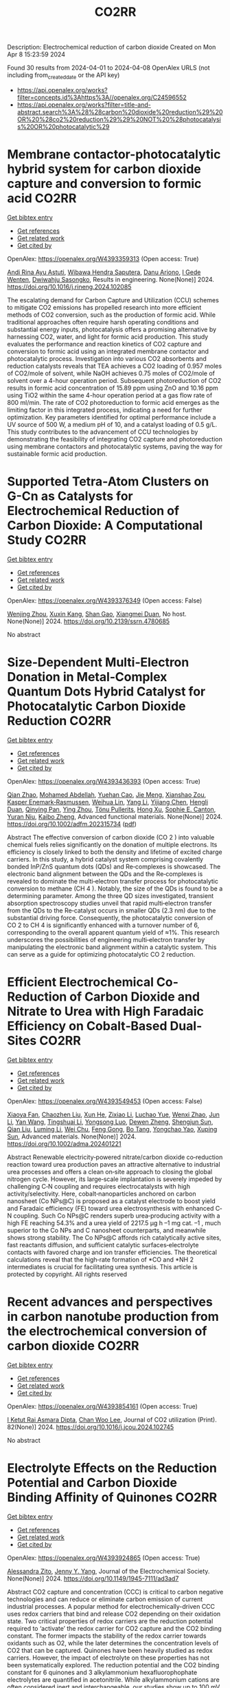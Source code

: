 #+TITLE: CO2RR
Description: Electrochemical reduction of carbon dioxide
Created on Mon Apr  8 15:23:59 2024

Found 30 results from 2024-04-01 to 2024-04-08
OpenAlex URLS (not including from_created_date or the API key)
- [[https://api.openalex.org/works?filter=concepts.id%3Ahttps%3A//openalex.org/C24596552]]
- [[https://api.openalex.org/works?filter=title-and-abstract.search%3A%28%28carbon%20dioxide%20reduction%29%20OR%20%28co2%20reduction%29%29%20NOT%20%28photocatalysis%20OR%20photocatalytic%29]]

* Membrane contactor-photocatalytic hybrid system for carbon dioxide capture and conversion to formic acid  :CO2RR:
:PROPERTIES:
:UUID: https://openalex.org/W4393359313
:TOPICS: Carbon Dioxide Capture and Storage Technologies, Electrochemical Reduction of CO2 to Fuels, Carbon Dioxide Utilization for Chemical Synthesis
:PUBLICATION_DATE: 2024-03-01
:END:    
    
[[elisp:(doi-add-bibtex-entry "https://doi.org/10.1016/j.rineng.2024.102085")][Get bibtex entry]] 

- [[elisp:(progn (xref--push-markers (current-buffer) (point)) (oa--referenced-works "https://openalex.org/W4393359313"))][Get references]]
- [[elisp:(progn (xref--push-markers (current-buffer) (point)) (oa--related-works "https://openalex.org/W4393359313"))][Get related work]]
- [[elisp:(progn (xref--push-markers (current-buffer) (point)) (oa--cited-by-works "https://openalex.org/W4393359313"))][Get cited by]]

OpenAlex: https://openalex.org/W4393359313 (Open access: True)
    
[[https://openalex.org/A5011994599][Andi Rina Ayu Astuti]], [[https://openalex.org/A5036754998][Wibawa Hendra Saputera]], [[https://openalex.org/A5085718408][Danu Ariono]], [[https://openalex.org/A5057233335][I Gede Wenten]], [[https://openalex.org/A5015596389][Dwiwahju Sasongko]], Results in engineering. None(None)] 2024. https://doi.org/10.1016/j.rineng.2024.102085 
     
The escalating demand for Carbon Capture and Utilization (CCU) schemes to mitigate CO2 emissions has propelled research into more efficient methods of CO2 conversion, such as the production of formic acid. While traditional approaches often require harsh operating conditions and substantial energy inputs, photocatalysis offers a promising alternative by harnessing CO2, water, and light for formic acid production. This study evaluates the performance and reaction kinetics of CO2 capture and conversion to formic acid using an integrated membrane contactor and photocatalytic process. Investigation into various CO2 absorbents and reduction catalysts reveals that TEA achieves a CO2 loading of 0.957 moles of CO2/mole of solvent, while NaOH achieves 0.75 moles of CO2/mole of solvent over a 4-hour operation period. Subsequent photoreduction of CO2 results in formic acid concentration of 15.89 ppm using ZnO and 10.16 ppm using TiO2 within the same 4-hour operation period at a gas flow rate of 800 ml/min. The rate of CO2 photoreduction to formic acid emerges as the limiting factor in this integrated process, indicating a need for further optimization. Key parameters identified for optimal performance include a UV source of 500 W, a medium pH of 10, and a catalyst loading of 0.5 g/L. This study contributes to the advancement of CCU technologies by demonstrating the feasibility of integrating CO2 capture and photoreduction using membrane contactors and photocatalytic systems, paving the way for sustainable formic acid production.    

    

* Supported Tetra-Atom Clusters on G-Cn as Catalysts for Electrochemical Reduction of Carbon Dioxide: A Computational Study  :CO2RR:
:PROPERTIES:
:UUID: https://openalex.org/W4393376349
:TOPICS: Electrochemical Reduction of CO2 to Fuels, Catalytic Nanomaterials, Chemistry and Applications of Metal-Organic Frameworks
:PUBLICATION_DATE: 2024-01-01
:END:    
    
[[elisp:(doi-add-bibtex-entry "https://doi.org/10.2139/ssrn.4780685")][Get bibtex entry]] 

- [[elisp:(progn (xref--push-markers (current-buffer) (point)) (oa--referenced-works "https://openalex.org/W4393376349"))][Get references]]
- [[elisp:(progn (xref--push-markers (current-buffer) (point)) (oa--related-works "https://openalex.org/W4393376349"))][Get related work]]
- [[elisp:(progn (xref--push-markers (current-buffer) (point)) (oa--cited-by-works "https://openalex.org/W4393376349"))][Get cited by]]

OpenAlex: https://openalex.org/W4393376349 (Open access: False)
    
[[https://openalex.org/A5090183816][Wenjing Zhou]], [[https://openalex.org/A5054752343][Xuxin Kang]], [[https://openalex.org/A5039404041][Shan Gao]], [[https://openalex.org/A5000121893][Xiangmei Duan]], No host. None(None)] 2024. https://doi.org/10.2139/ssrn.4780685 
     
No abstract    

    

* Size‐Dependent Multi‐Electron Donation in Metal‐Complex Quantum Dots Hybrid Catalyst for Photocatalytic Carbon Dioxide Reduction  :CO2RR:
:PROPERTIES:
:UUID: https://openalex.org/W4393436393
:TOPICS: Photocatalytic Materials for Solar Energy Conversion, Electrochemical Reduction of CO2 to Fuels, Applications of Quantum Dots in Nanotechnology
:PUBLICATION_DATE: 2024-04-02
:END:    
    
[[elisp:(doi-add-bibtex-entry "https://doi.org/10.1002/adfm.202315734")][Get bibtex entry]] 

- [[elisp:(progn (xref--push-markers (current-buffer) (point)) (oa--referenced-works "https://openalex.org/W4393436393"))][Get references]]
- [[elisp:(progn (xref--push-markers (current-buffer) (point)) (oa--related-works "https://openalex.org/W4393436393"))][Get related work]]
- [[elisp:(progn (xref--push-markers (current-buffer) (point)) (oa--cited-by-works "https://openalex.org/W4393436393"))][Get cited by]]

OpenAlex: https://openalex.org/W4393436393 (Open access: True)
    
[[https://openalex.org/A5086692009][Qian Zhao]], [[https://openalex.org/A5051698444][Mohamed Abdellah]], [[https://openalex.org/A5028237878][Yuehan Cao]], [[https://openalex.org/A5085838387][Jie Meng]], [[https://openalex.org/A5071070148][Xianshao Zou]], [[https://openalex.org/A5043034054][Kasper Enemark‐Rasmussen]], [[https://openalex.org/A5077056504][Weihua Lin]], [[https://openalex.org/A5064842058][Yang Li]], [[https://openalex.org/A5005806536][Yijiang Chen]], [[https://openalex.org/A5024334337][Hengli Duan]], [[https://openalex.org/A5071062593][Qinying Pan]], [[https://openalex.org/A5071872950][Ying Zhou]], [[https://openalex.org/A5026895728][Tönu Pullerits]], [[https://openalex.org/A5065493202][Hong Xu]], [[https://openalex.org/A5058674838][Sophie E. Canton]], [[https://openalex.org/A5022908218][Yuran Niu]], [[https://openalex.org/A5045655676][Kaibo Zheng]], Advanced functional materials. None(None)] 2024. https://doi.org/10.1002/adfm.202315734  ([[https://onlinelibrary.wiley.com/doi/pdfdirect/10.1002/adfm.202315734][pdf]])
     
Abstract The effective conversion of carbon dioxide (CO 2 ) into valuable chemical fuels relies significantly on the donation of multiple electrons. Its efficiency is closely linked to both the density and lifetime of excited charge carriers. In this study, a hybrid catalyst system comprising covalently bonded InP/ZnS quantum dots (QDs) and Re‐complexes is showcased. The electronic band alignment between the QDs and the Re‐complexes is revealed to dominate the multi‐electron transfer process for photocatalytic conversion to methane (CH 4 ). Notably, the size of the QDs is found to be a determining parameter. Among the three QD sizes investigated, transient absorption spectroscopy studies unveil that rapid multi‐electron transfer from the QDs to the Re‐catalyst occurs in smaller QDs (2.3 nm) due to the substantial driving force. Consequently, the photocatalytic conversion of CO 2 to CH 4 is significantly enhanced with a turnover number of 6, corresponding to the overall apparent quantum yield of ≈1%. This research underscores the possibilities of engineering multi‐electron transfer by manipulating the electronic band alignment within a catalytic system. This can serve as a guide for optimizing photocatalytic CO 2 reduction.    

    

* Efficient Electrochemical Co‐Reduction of Carbon Dioxide and Nitrate to Urea with High Faradaic Efficiency on Cobalt‐Based Dual‐Sites  :CO2RR:
:PROPERTIES:
:UUID: https://openalex.org/W4393549453
:TOPICS: Ammonia Synthesis and Electrocatalysis, Electrochemical Reduction of CO2 to Fuels, Electrocatalysis for Energy Conversion
:PUBLICATION_DATE: 2024-04-02
:END:    
    
[[elisp:(doi-add-bibtex-entry "https://doi.org/10.1002/adma.202401221")][Get bibtex entry]] 

- [[elisp:(progn (xref--push-markers (current-buffer) (point)) (oa--referenced-works "https://openalex.org/W4393549453"))][Get references]]
- [[elisp:(progn (xref--push-markers (current-buffer) (point)) (oa--related-works "https://openalex.org/W4393549453"))][Get related work]]
- [[elisp:(progn (xref--push-markers (current-buffer) (point)) (oa--cited-by-works "https://openalex.org/W4393549453"))][Get cited by]]

OpenAlex: https://openalex.org/W4393549453 (Open access: False)
    
[[https://openalex.org/A5003667516][Xiaoya Fan]], [[https://openalex.org/A5043749799][Chaozhen Liu]], [[https://openalex.org/A5027180761][Xun He]], [[https://openalex.org/A5084960189][Zixiao Li]], [[https://openalex.org/A5085471409][Luchao Yue]], [[https://openalex.org/A5055127644][Wenxi Zhao]], [[https://openalex.org/A5027835055][Jun Li]], [[https://openalex.org/A5003642180][Yan Wang]], [[https://openalex.org/A5049557574][Tingshuai Li]], [[https://openalex.org/A5087989980][Yongsong Luo]], [[https://openalex.org/A5035861129][Dewen Zheng]], [[https://openalex.org/A5086150710][Shengjun Sun]], [[https://openalex.org/A5000510528][Qian Liu]], [[https://openalex.org/A5072563150][Luming Li]], [[https://openalex.org/A5056008057][Wei Chu]], [[https://openalex.org/A5077262940][Feng Gong]], [[https://openalex.org/A5039028486][Bo Tang]], [[https://openalex.org/A5084708809][Yongchao Yao]], [[https://openalex.org/A5073001285][Xuping Sun]], Advanced materials. None(None)] 2024. https://doi.org/10.1002/adma.202401221 
     
Abstract Renewable electricity‐powered nitrate/carbon dioxide co‐reduction reaction toward urea production paves an attractive alternative to industrial urea processes and offers a clean on‐site approach to closing the global nitrogen cycle. However, its large‐scale implantation is severely impeded by challenging C‐N coupling and requires electrocatalysts with high activity/selectivity. Here, cobalt‐nanoparticles anchored on carbon nanosheet (Co NPs@C) is proposed as a catalyst electrode to boost yield and Faradaic efficiency (FE) toward urea electrosynthesis with enhanced C‐N coupling. Such Co NPs@C renders superb urea‐producing activity with a high FE reaching 54.3% and a urea yield of 2217.5 μg h –1 mg cat. –1 , much superior to the Co NPs and C nanosheet counterparts, and meanwhile shows strong stability. The Co NPs@C affords rich catalytically active sites, fast reactants diffusion, and sufficient catalytic surfaces‐electrolyte contacts with favored charge and ion transfer efficiencies. The theoretical calculations reveal that the high‐rate formation of *CO and *NH 2 intermediates is crucial for facilitating urea synthesis. This article is protected by copyright. All rights reserved    

    

* Recent advances and perspectives in carbon nanotube production from the electrochemical conversion of carbon dioxide  :CO2RR:
:PROPERTIES:
:UUID: https://openalex.org/W4393854161
:TOPICS: Electrochemical Reduction in Molten Salts, Electrochemical Reduction of CO2 to Fuels, Lithium-ion Battery Technology
:PUBLICATION_DATE: 2024-04-01
:END:    
    
[[elisp:(doi-add-bibtex-entry "https://doi.org/10.1016/j.jcou.2024.102745")][Get bibtex entry]] 

- [[elisp:(progn (xref--push-markers (current-buffer) (point)) (oa--referenced-works "https://openalex.org/W4393854161"))][Get references]]
- [[elisp:(progn (xref--push-markers (current-buffer) (point)) (oa--related-works "https://openalex.org/W4393854161"))][Get related work]]
- [[elisp:(progn (xref--push-markers (current-buffer) (point)) (oa--cited-by-works "https://openalex.org/W4393854161"))][Get cited by]]

OpenAlex: https://openalex.org/W4393854161 (Open access: True)
    
[[https://openalex.org/A5094354270][I Ketut Rai Asmara Dipta]], [[https://openalex.org/A5004886231][Chan Woo Lee]], Journal of CO2 utilization (Print). 82(None)] 2024. https://doi.org/10.1016/j.jcou.2024.102745 
     
No abstract    

    

* Electrolyte Effects on the Reduction Potential and Carbon Dioxide Binding Affinity of Quinones  :CO2RR:
:PROPERTIES:
:UUID: https://openalex.org/W4393924865
:TOPICS: Predicting Antioxidant Activity of Phenolic Compounds, Innovations in Chemistry Education and Laboratory Techniques, Metabolism and Functions of Coenzyme Q
:PUBLICATION_DATE: 2024-04-04
:END:    
    
[[elisp:(doi-add-bibtex-entry "https://doi.org/10.1149/1945-7111/ad3ad7")][Get bibtex entry]] 

- [[elisp:(progn (xref--push-markers (current-buffer) (point)) (oa--referenced-works "https://openalex.org/W4393924865"))][Get references]]
- [[elisp:(progn (xref--push-markers (current-buffer) (point)) (oa--related-works "https://openalex.org/W4393924865"))][Get related work]]
- [[elisp:(progn (xref--push-markers (current-buffer) (point)) (oa--cited-by-works "https://openalex.org/W4393924865"))][Get cited by]]

OpenAlex: https://openalex.org/W4393924865 (Open access: True)
    
[[https://openalex.org/A5007909679][Alessandra Zito]], [[https://openalex.org/A5082068997][Jenny Y. Yang]], Journal of the Electrochemical Society. None(None)] 2024. https://doi.org/10.1149/1945-7111/ad3ad7 
     
Abstract CO2 capture and concentration (CCC) is critical to carbon negative technologies and can reduce or eliminate carbon emission of current industrial processes. A popular method for electrochemically-driven CCC uses redox carriers that bind and release CO2 depending on their oxidation state. Two critical properties of redox carriers are the reduction potential required to ‘activate’ the redox carrier for CO2 capture and the CO2 binding constant. The former impacts the stability of the redox carrier towards oxidants such as O2, while the later determines the concentration levels of CO2 that can be captured. Quinones have been heavily studied as redox carriers. However, the impact of electrolyte on these properties has not been systematically explored. The reduction potential and the CO2 binding constant for 6 quinones and 3 alkylammonium hexafluorophophate electrolytes are quantified in acetonitrile. While alkylammonium cations are often considered inert and interchangeable, our studies show up to 100 mV changes in reduction potential with minimal changes to the CO2 binding constant.    

    

* Weak Bimetal Coupling-Assisted MN4 Catalyst for Enhanced Carbon Dioxide Reduction Reaction  :CO2RR:
:PROPERTIES:
:UUID: https://openalex.org/W4393942817
:TOPICS: Electrochemical Reduction of CO2 to Fuels, Carbon Dioxide Utilization for Chemical Synthesis, Catalytic Nanomaterials
:PUBLICATION_DATE: 2024-04-03
:END:    
    
[[elisp:(doi-add-bibtex-entry "https://doi.org/10.1021/acs.inorgchem.4c00058")][Get bibtex entry]] 

- [[elisp:(progn (xref--push-markers (current-buffer) (point)) (oa--referenced-works "https://openalex.org/W4393942817"))][Get references]]
- [[elisp:(progn (xref--push-markers (current-buffer) (point)) (oa--related-works "https://openalex.org/W4393942817"))][Get related work]]
- [[elisp:(progn (xref--push-markers (current-buffer) (point)) (oa--cited-by-works "https://openalex.org/W4393942817"))][Get cited by]]

OpenAlex: https://openalex.org/W4393942817 (Open access: False)
    
[[https://openalex.org/A5023760032][Hong-Xue Cai]], [[https://openalex.org/A5004406043][J.B. Wang]], [[https://openalex.org/A5055593415][Yuan‐Ru Guo]], [[https://openalex.org/A5072831412][Qing‐Jiang Pan]], Inorganic chemistry. None(None)] 2024. https://doi.org/10.1021/acs.inorgchem.4c00058 
     
The design of multimetal catalysts holds immense significance for efficient CO2 capture and its conversion into economically valuable chemicals. Herein, heterobimetallic catalysts (MiMo)L were exploited for the CO2 reduction reactions (CO2RR) using relativistic density functional theory (DFT). The octadentate Pacman-like polypyrrolic ligand (H4L) accommodates two metal ions (Mo, W, Nd, and U) inside (Mi) and outside (Mo) its month, rendering a weak bimetal coupling-assisted MN4 catalytically active site. Adsorption reactions have access to energetically stable coordination modes of –OCO, –OOC, and –(OCO)2, where the donor atom(s) are marked in bold. Among all of the species, (UiMoo)L releases the most energy. Along CO2RR, it favors to produce CO. The high-efficiency CO2 reduction is attributed to the size matching of U with the ligand mouth and the effective manipulation of the electron density of both ligand and bimetals. The mechanism in which heterobimetals synergetically capture and reduce CO2 has been postulated. This establishes a reference in elaborating on the complicated heterogeneous catalysis.    

    

* Data from: Role of mass transport in electrochemical carbon dioxide reduction to methanol using immobilized cobalt phthalocyanine  :CO2RR:
:PROPERTIES:
:UUID: https://openalex.org/W4393669259
:TOPICS: Electrochemical Reduction of CO2 to Fuels, Electrocatalysis for Energy Conversion, Molecular Electronic Devices and Systems
:PUBLICATION_DATE: 2023-12-02
:END:    
    
[[elisp:(doi-add-bibtex-entry "https://doi.org/10.5281/zenodo.10251835")][Get bibtex entry]] 

- [[elisp:(progn (xref--push-markers (current-buffer) (point)) (oa--referenced-works "https://openalex.org/W4393669259"))][Get references]]
- [[elisp:(progn (xref--push-markers (current-buffer) (point)) (oa--related-works "https://openalex.org/W4393669259"))][Get related work]]
- [[elisp:(progn (xref--push-markers (current-buffer) (point)) (oa--cited-by-works "https://openalex.org/W4393669259"))][Get cited by]]

OpenAlex: https://openalex.org/W4393669259 (Open access: False)
    
[[https://openalex.org/A5057399487][Thomas Chan]], [[https://openalex.org/A5091102586][Calton Kong]], [[https://openalex.org/A5083305786][Alex J. King]], [[https://openalex.org/A5000440178][Rajiv Prabhakar]], [[https://openalex.org/A5037047569][Finn Babbe]], [[https://openalex.org/A5000007576][Clifford P. Kubiak]], [[https://openalex.org/A5070081966][Joel W. Ager]], Zenodo (CERN European Organization for Nuclear Research). None(None)] 2023. https://doi.org/10.5281/zenodo.10251835 
     
Cell files.zip .dwg files of the pocket for the cathode and anode chamber. .dwg files of the gasket design Experimental data.zip (>60 experiments) Chronoamperometry data Each experiment has a mpr and txt file. The .mpr file can be read by EC-lab software, while the txt file has the raw data. H-NMR data Each experiment has its own folder, then another folder with the experiment number. Within that experiment number folder is .fid file needed to view the H-NMR data. Gas Chromatography data Each experiment has its own folder. the files can be opened using SRI proprietary software. There are also .log files which contain the results of each experiment as the raw data.    

    

* Data from: Role of mass transport in electrochemical carbon dioxide reduction to methanol using immobilized cobalt phthalocyanine  :CO2RR:
:PROPERTIES:
:UUID: https://openalex.org/W4393724552
:TOPICS: Electrochemical Reduction of CO2 to Fuels, Electrocatalysis for Energy Conversion, Molecular Electronic Devices and Systems
:PUBLICATION_DATE: 2023-12-02
:END:    
    
[[elisp:(doi-add-bibtex-entry "https://doi.org/10.5281/zenodo.10251836")][Get bibtex entry]] 

- [[elisp:(progn (xref--push-markers (current-buffer) (point)) (oa--referenced-works "https://openalex.org/W4393724552"))][Get references]]
- [[elisp:(progn (xref--push-markers (current-buffer) (point)) (oa--related-works "https://openalex.org/W4393724552"))][Get related work]]
- [[elisp:(progn (xref--push-markers (current-buffer) (point)) (oa--cited-by-works "https://openalex.org/W4393724552"))][Get cited by]]

OpenAlex: https://openalex.org/W4393724552 (Open access: False)
    
[[https://openalex.org/A5057399487][Thomas Chan]], [[https://openalex.org/A5091102586][Calton Kong]], [[https://openalex.org/A5083305786][Alex J. King]], [[https://openalex.org/A5000440178][Rajiv Prabhakar]], [[https://openalex.org/A5037047569][Finn Babbe]], [[https://openalex.org/A5000007576][Clifford P. Kubiak]], [[https://openalex.org/A5070081966][Joel W. Ager]], Zenodo (CERN European Organization for Nuclear Research). None(None)] 2023. https://doi.org/10.5281/zenodo.10251836 
     
Cell files.zip .dwg files of the pocket for the cathode and anode chamber. .dwg files of the gasket design Experimental data.zip (>60 experiments) Chronoamperometry data Each experiment has a mpr and txt file. The .mpr file can be read by EC-lab software, while the txt file has the raw data. H-NMR data Each experiment has its own folder, then another folder with the experiment number. Within that experiment number folder is .fid file needed to view the H-NMR data. Gas Chromatography data Each experiment has its own folder. the files can be opened using SRI proprietary software. There are also .log files which contain the results of each experiment as the raw data.    

    

* Photo-electrochemical reduction of Water and Carbon Dioxide enhanced by molecular catalysis  :CO2RR:
:PROPERTIES:
:UUID: https://openalex.org/W4393407690
:TOPICS: Electrochemical Reduction of CO2 to Fuels, Photocatalytic Materials for Solar Energy Conversion, Microbial Fuel Cells and Electrogenic Bacteria Technology
:PUBLICATION_DATE: 2016-09-28
:END:    
    
[[elisp:(doi-add-bibtex-entry "None")][Get bibtex entry]] 

- [[elisp:(progn (xref--push-markers (current-buffer) (point)) (oa--referenced-works "https://openalex.org/W4393407690"))][Get references]]
- [[elisp:(progn (xref--push-markers (current-buffer) (point)) (oa--related-works "https://openalex.org/W4393407690"))][Get related work]]
- [[elisp:(progn (xref--push-markers (current-buffer) (point)) (oa--cited-by-works "https://openalex.org/W4393407690"))][Get cited by]]

OpenAlex: https://openalex.org/W4393407690 (Open access: False)
    
[[https://openalex.org/A5032211592][A. Villagra]], HAL (Le Centre pour la Communication Scientifique Directe). None(None)] 2016. None 
     
No abstract    

    

* Selective electrocatalytic reduction of carbon dioxide on gas diffusion electrodes  :CO2RR:
:PROPERTIES:
:UUID: https://openalex.org/W4393712356
:TOPICS: Electrochemical Reduction of CO2 to Fuels, Catalytic Dehydrogenation of Light Alkanes, Electrocatalysis for Energy Conversion
:PUBLICATION_DATE: 2014-10-21
:END:    
    
[[elisp:(doi-add-bibtex-entry "None")][Get bibtex entry]] 

- [[elisp:(progn (xref--push-markers (current-buffer) (point)) (oa--referenced-works "https://openalex.org/W4393712356"))][Get references]]
- [[elisp:(progn (xref--push-markers (current-buffer) (point)) (oa--related-works "https://openalex.org/W4393712356"))][Get related work]]
- [[elisp:(progn (xref--push-markers (current-buffer) (point)) (oa--cited-by-works "https://openalex.org/W4393712356"))][Get cited by]]

OpenAlex: https://openalex.org/W4393712356 (Open access: True)
    
[[https://openalex.org/A5035287118][Ziad Bitar]], No host. None(None)] 2014. None  ([[https://theses.hal.science/tel-01555683/document][pdf]])
     
No abstract    

    

* Synthesis, study and characterization of new molecular catalysts for reduction of carbon dioxide with a view to use it as a carbon source.  :CO2RR:
:PROPERTIES:
:UUID: https://openalex.org/W4393356945
:TOPICS: Carbon Dioxide Utilization for Chemical Synthesis, Catalytic Dehydrogenation of Light Alkanes, Catalytic Nanomaterials
:PUBLICATION_DATE: 2012-11-27
:END:    
    
[[elisp:(doi-add-bibtex-entry "None")][Get bibtex entry]] 

- [[elisp:(progn (xref--push-markers (current-buffer) (point)) (oa--referenced-works "https://openalex.org/W4393356945"))][Get references]]
- [[elisp:(progn (xref--push-markers (current-buffer) (point)) (oa--related-works "https://openalex.org/W4393356945"))][Get related work]]
- [[elisp:(progn (xref--push-markers (current-buffer) (point)) (oa--cited-by-works "https://openalex.org/W4393356945"))][Get cited by]]

OpenAlex: https://openalex.org/W4393356945 (Open access: True)
    
[[https://openalex.org/A5058725002][Marc Bourrez]], No host. None(None)] 2012. None  ([[https://theses.hal.science/tel-00841046/document][pdf]])
     
No abstract    

    

* Poly-Amide Modified Copper Foam Electrodes For Enhanced Electrochemical Reduction Of Carbon Dioxide  :CO2RR:
:PROPERTIES:
:UUID: https://openalex.org/W4393481976
:TOPICS: Electrochemical Reduction of CO2 to Fuels, Materials for Electrochemical Supercapacitors, Conducting Polymer Research
:PUBLICATION_DATE: 2018-03-05
:END:    
    
[[elisp:(doi-add-bibtex-entry "https://doi.org/10.5281/zenodo.1183430")][Get bibtex entry]] 

- [[elisp:(progn (xref--push-markers (current-buffer) (point)) (oa--referenced-works "https://openalex.org/W4393481976"))][Get references]]
- [[elisp:(progn (xref--push-markers (current-buffer) (point)) (oa--related-works "https://openalex.org/W4393481976"))][Get related work]]
- [[elisp:(progn (xref--push-markers (current-buffer) (point)) (oa--cited-by-works "https://openalex.org/W4393481976"))][Get cited by]]

OpenAlex: https://openalex.org/W4393481976 (Open access: True)
    
[[https://openalex.org/A5087770508][Sunyhik D. Ahn]], [[https://openalex.org/A5028614270][Konstantin Klyukin]], [[https://openalex.org/A5020312033][Russell J. Wakeham]], [[https://openalex.org/A5072254299][Jennifer A. Rudd]], [[https://openalex.org/A5005190526][Aled R. Lewis]], [[https://openalex.org/A5066970619][Shirin Alexander]], [[https://openalex.org/A5010329143][Francesco Carlà]], [[https://openalex.org/A5018264718][Vitaly Alexandrov]], [[https://openalex.org/A5007335678][Enrico Andreoli]], Zenodo (CERN European Organization for Nuclear Research). None(None)] 2018. https://doi.org/10.5281/zenodo.1183430 
     
Dataset for the paper "Poly-Amide Modified Copper Foam Electrodes for Enhanced Electrochemical Reduction of Carbon Dioxide". It includes data from: Electrochemistry, Gas Chromatography, Scanning Electron Microscopy/Energy-Dispersive X-ray Spectroscopy, X-Ray Photoelectron Spectroscopy, Nuclear Magnetic Resonance Spectroscopy, Ex-situ and In-situ Synchrotron X-Ray Diffraction, and DFT computations.    

    

* Poly-Amide Modified Copper Foam Electrodes For Enhanced Electrochemical Reduction Of Carbon Dioxide  :CO2RR:
:PROPERTIES:
:UUID: https://openalex.org/W4393503201
:TOPICS: Electrochemical Reduction of CO2 to Fuels, Materials for Electrochemical Supercapacitors, Conducting Polymer Research
:PUBLICATION_DATE: 2018-03-05
:END:    
    
[[elisp:(doi-add-bibtex-entry "https://doi.org/10.5281/zenodo.1183429")][Get bibtex entry]] 

- [[elisp:(progn (xref--push-markers (current-buffer) (point)) (oa--referenced-works "https://openalex.org/W4393503201"))][Get references]]
- [[elisp:(progn (xref--push-markers (current-buffer) (point)) (oa--related-works "https://openalex.org/W4393503201"))][Get related work]]
- [[elisp:(progn (xref--push-markers (current-buffer) (point)) (oa--cited-by-works "https://openalex.org/W4393503201"))][Get cited by]]

OpenAlex: https://openalex.org/W4393503201 (Open access: True)
    
[[https://openalex.org/A5087770508][Sunyhik D. Ahn]], [[https://openalex.org/A5028614270][Konstantin Klyukin]], [[https://openalex.org/A5020312033][Russell J. Wakeham]], [[https://openalex.org/A5072254299][Jennifer A. Rudd]], [[https://openalex.org/A5005190526][Aled R. Lewis]], [[https://openalex.org/A5066970619][Shirin Alexander]], [[https://openalex.org/A5010329143][Francesco Carlà]], [[https://openalex.org/A5018264718][Vitaly Alexandrov]], [[https://openalex.org/A5007335678][Enrico Andreoli]], Zenodo (CERN European Organization for Nuclear Research). None(None)] 2018. https://doi.org/10.5281/zenodo.1183429 
     
Dataset for the paper "Poly-Amide Modified Copper Foam Electrodes for Enhanced Electrochemical Reduction of Carbon Dioxide". It includes data from: Electrochemistry, Gas Chromatography, Scanning Electron Microscopy/Energy-Dispersive X-ray Spectroscopy, X-Ray Photoelectron Spectroscopy, Nuclear Magnetic Resonance Spectroscopy, Ex-situ and In-situ Synchrotron X-Ray Diffraction, and DFT computations.    

    

* Data from: Operando Proton Transfer Reaction-Time of Flight-Mass Spectrometry of Carbon Dioxide Reduction Electrocatalysis  :CO2RR:
:PROPERTIES:
:UUID: https://openalex.org/W4393616536
:TOPICS: Electrochemical Reduction of CO2 to Fuels, Accelerating Materials Innovation through Informatics, Catalytic Dehydrogenation of Light Alkanes
:PUBLICATION_DATE: 2022-08-29
:END:    
    
[[elisp:(doi-add-bibtex-entry "https://doi.org/10.5281/zenodo.7047052")][Get bibtex entry]] 

- [[elisp:(progn (xref--push-markers (current-buffer) (point)) (oa--referenced-works "https://openalex.org/W4393616536"))][Get references]]
- [[elisp:(progn (xref--push-markers (current-buffer) (point)) (oa--related-works "https://openalex.org/W4393616536"))][Get related work]]
- [[elisp:(progn (xref--push-markers (current-buffer) (point)) (oa--cited-by-works "https://openalex.org/W4393616536"))][Get cited by]]

OpenAlex: https://openalex.org/W4393616536 (Open access: False)
    
[[https://openalex.org/A5086912699][Hangjuan Ren]], [[https://openalex.org/A5081433980][Mikhail Kovalev]], [[https://openalex.org/A5070552556][Zhaoyue Weng]], [[https://openalex.org/A5048307849][Marsha Zakir Muhamad]], [[https://openalex.org/A5075705776][Yuan Sheng]], [[https://openalex.org/A5048054881][Libo Sun]], [[https://openalex.org/A5055050649][J. Wang]], [[https://openalex.org/A5068425730][Simon Rihm]], [[https://openalex.org/A5048688434][Hongyang Ma]], [[https://openalex.org/A5017507847][Wanfeng Yang]], [[https://openalex.org/A5046757416][Alexei A. Lapkin]], [[https://openalex.org/A5070081966][Joel W. Ager]], Zenodo (CERN European Organization for Nuclear Research). None(None)] 2022. https://doi.org/10.5281/zenodo.7047052 
     
Seven top-level folders GC-PTR-TOF-MS - Raw data and Jupyter Notebook used for analysis of GC-PTR-TOF-MS data LSV-PTR-TOF-MS - Raw data and Jupyter Notebook used for analysis of PTR-TOF-MS data under linear sweep voltammetry MSCP-PTR-TOF-MS - Raw data and Jupyter Notebook used for analysis of PTR-TOF-MS data under multi-step chronopotentiometry PTR-TOF-MS-Calibration - Raw data and Jupyter Notebook used for analysis of PTR-TOF-MS calibration data SEM - Raw images from scanning electron microscope Stability - Raw data of electrochemical stability TEM - Raw images from transmission electron microscopy    

    

* Data from: Operando Proton Transfer Reaction-Time of Flight-Mass Spectrometry of Carbon Dioxide Reduction Electrocatalysis  :CO2RR:
:PROPERTIES:
:UUID: https://openalex.org/W4393769430
:TOPICS: Electrochemical Reduction of CO2 to Fuels, Accelerating Materials Innovation through Informatics, Catalytic Dehydrogenation of Light Alkanes
:PUBLICATION_DATE: 2022-04-07
:END:    
    
[[elisp:(doi-add-bibtex-entry "https://doi.org/10.5281/zenodo.6419994")][Get bibtex entry]] 

- [[elisp:(progn (xref--push-markers (current-buffer) (point)) (oa--referenced-works "https://openalex.org/W4393769430"))][Get references]]
- [[elisp:(progn (xref--push-markers (current-buffer) (point)) (oa--related-works "https://openalex.org/W4393769430"))][Get related work]]
- [[elisp:(progn (xref--push-markers (current-buffer) (point)) (oa--cited-by-works "https://openalex.org/W4393769430"))][Get cited by]]

OpenAlex: https://openalex.org/W4393769430 (Open access: True)
    
[[https://openalex.org/A5086912699][Hangjuan Ren]], [[https://openalex.org/A5081433980][Mikhail Kovalev]], [[https://openalex.org/A5070552556][Zhaoyue Weng]], [[https://openalex.org/A5048307849][Marsha Zakir Muhamad]], [[https://openalex.org/A5075705776][Yuan Sheng]], [[https://openalex.org/A5048054881][Libo Sun]], [[https://openalex.org/A5055050649][J. Wang]], [[https://openalex.org/A5068425730][Simon Rihm]], [[https://openalex.org/A5048688434][Hongyang Ma]], [[https://openalex.org/A5017507847][Wanfeng Yang]], [[https://openalex.org/A5046757416][Alexei A. Lapkin]], [[https://openalex.org/A5070081966][Joel W. Ager]], Zenodo (CERN European Organization for Nuclear Research). None(None)] 2022. https://doi.org/10.5281/zenodo.6419994 
     
GC-PTR-TOF-MS - Raw data and Jupyter Notebook used for analysis of Cu-1 at 0.8 and 1.0 ampere per square centimeter LSV-PTR-TOF-MS - Raw data and Jupyter Notebook used for analysis of Cu-1 and Cu-2 under linear sweep voltammetry MSCP-PTR-TOF-MS - Raw data and Jupyter Notebook used for analysis of Cu-1 and Ni-doped Cu-1 under multi-step chronopotentiometry SEM - Raw images from scanning electron microscope Stability - Electrochemical stability TEM - Raw images from transmission electron microscopy    

    

* Solvation Procedures Assessment of Borohydride Reduction of Carbon Dioxide  :CO2RR:
:PROPERTIES:
:UUID: https://openalex.org/W4393887620
:TOPICS: Materials and Methods for Hydrogen Storage, Catalytic Carbon Dioxide Hydrogenation, Accelerating Materials Innovation through Informatics
:PUBLICATION_DATE: 2020-12-15
:END:    
    
[[elisp:(doi-add-bibtex-entry "https://doi.org/10.5281/zenodo.4323457")][Get bibtex entry]] 

- [[elisp:(progn (xref--push-markers (current-buffer) (point)) (oa--referenced-works "https://openalex.org/W4393887620"))][Get references]]
- [[elisp:(progn (xref--push-markers (current-buffer) (point)) (oa--related-works "https://openalex.org/W4393887620"))][Get related work]]
- [[elisp:(progn (xref--push-markers (current-buffer) (point)) (oa--cited-by-works "https://openalex.org/W4393887620"))][Get cited by]]

OpenAlex: https://openalex.org/W4393887620 (Open access: True)
    
[[https://openalex.org/A5010763163][Alex M. Maldonado]], [[https://openalex.org/A5005524440][Satoshi Hagiwara]], [[https://openalex.org/A5053938289][Tae Hoon Choi]], [[https://openalex.org/A5002298087][Frank Eckert]], [[https://openalex.org/A5072085044][Kathleen Schwarz]], [[https://openalex.org/A5049722503][Ravishankar Sundararaman]], [[https://openalex.org/A5035293042][Minoru Otani]], [[https://openalex.org/A5007577939][John A. Keith]], Zenodo (CERN European Organization for Nuclear Research). None(None)] 2020. https://doi.org/10.5281/zenodo.4323457 
     
Pathways, structures, gas-phase and solvation energies of aqueous borohydride reduction of carbon dioxide. Contents data Computational chemistry output files for gas-phase electronic energies, solvation energies, and QM/MM MD simulations are provided. They are organized by the method used to seek the reaction pathway. neb: contains computations involved with the g-SSNEB pathway from Groenenboom and Keith. gsm: contains computations either in preparation or execution of growing string method (GSM) calculations. The lego module of ABCluster was used to generate candidate starting structures. other: contains miscellaneous computations for additional analyses. scripts: contains all Python code used to generate Chemical JSON and CSV files. qmmm: contains GAMESS QM/MM MD trajectories and WHAM analyses. figures Contains Python scripts and figures made with matplotlib. Python files are named according to the data they use; for example, figure-neb.py is the code for figures that plot the various g-SSNEB pathways. Figures are organized according to where they appear: directly in the article (article/) or as supplemental information (si/). structures XYZ files relevant to this study organized by the chain-of-states method.    

    

* Solvation Procedures Assessment of Borohydride Reduction of Carbon Dioxide  :CO2RR:
:PROPERTIES:
:UUID: https://openalex.org/W4393426326
:TOPICS: Materials and Methods for Hydrogen Storage, Catalytic Carbon Dioxide Hydrogenation, Accelerating Materials Innovation through Informatics
:PUBLICATION_DATE: 2020-12-17
:END:    
    
[[elisp:(doi-add-bibtex-entry "https://doi.org/10.5281/zenodo.4336730")][Get bibtex entry]] 

- [[elisp:(progn (xref--push-markers (current-buffer) (point)) (oa--referenced-works "https://openalex.org/W4393426326"))][Get references]]
- [[elisp:(progn (xref--push-markers (current-buffer) (point)) (oa--related-works "https://openalex.org/W4393426326"))][Get related work]]
- [[elisp:(progn (xref--push-markers (current-buffer) (point)) (oa--cited-by-works "https://openalex.org/W4393426326"))][Get cited by]]

OpenAlex: https://openalex.org/W4393426326 (Open access: True)
    
[[https://openalex.org/A5010763163][Alex M. Maldonado]], [[https://openalex.org/A5005524440][Satoshi Hagiwara]], [[https://openalex.org/A5053938289][Tae Hoon Choi]], [[https://openalex.org/A5002298087][Frank Eckert]], [[https://openalex.org/A5072085044][Kathleen Schwarz]], [[https://openalex.org/A5049722503][Ravishankar Sundararaman]], [[https://openalex.org/A5035293042][Minoru Otani]], [[https://openalex.org/A5007577939][John A. Keith]], Zenodo (CERN European Organization for Nuclear Research). None(None)] 2020. https://doi.org/10.5281/zenodo.4336730 
     
Pathways, structures, gas-phase and solvation energies of aqueous borohydride reduction of carbon dioxide. Contents data Computational chemistry output files for gas-phase electronic energies, solvation energies, and QM/MM MD simulations are provided. They are organized by the method used to seek the reaction pathway. neb: contains computations involved with the g-SSNEB pathway from Groenenboom and Keith. gsm: contains computations either in preparation or execution of growing string method (GSM) calculations. The lego module of ABCluster was used to generate candidate starting structures. other: contains miscellaneous computations for additional analyses. scripts: contains all Python code used to generate Chemical JSON and CSV files. qmmm: contains GAMESS QM/MM MD trajectories and WHAM analyses. Note: the QM/MM MD data is in the zip with the "qmmm" suffix. Everything else is in the other zip. figures Contains Python scripts and figures made with matplotlib. Python files are named according to the data they use; for example, figure-neb.py is the code for figures that plot the various g-SSNEB pathways. Figures are organized according to where they appear: directly in the article (article/) or as supplemental information (si/). structures XYZ files relevant to this study organized by the chain-of-states method.    

    

* Solvation Procedures Assessment of Borohydride Reduction of Carbon Dioxide  :CO2RR:
:PROPERTIES:
:UUID: https://openalex.org/W4393895013
:TOPICS: Materials and Methods for Hydrogen Storage, Catalytic Carbon Dioxide Hydrogenation, Accelerating Materials Innovation through Informatics
:PUBLICATION_DATE: 2020-12-17
:END:    
    
[[elisp:(doi-add-bibtex-entry "https://doi.org/10.5281/zenodo.4323456")][Get bibtex entry]] 

- [[elisp:(progn (xref--push-markers (current-buffer) (point)) (oa--referenced-works "https://openalex.org/W4393895013"))][Get references]]
- [[elisp:(progn (xref--push-markers (current-buffer) (point)) (oa--related-works "https://openalex.org/W4393895013"))][Get related work]]
- [[elisp:(progn (xref--push-markers (current-buffer) (point)) (oa--cited-by-works "https://openalex.org/W4393895013"))][Get cited by]]

OpenAlex: https://openalex.org/W4393895013 (Open access: True)
    
[[https://openalex.org/A5010763163][Alex M. Maldonado]], [[https://openalex.org/A5005524440][Satoshi Hagiwara]], [[https://openalex.org/A5053938289][Tae Hoon Choi]], [[https://openalex.org/A5002298087][Frank Eckert]], [[https://openalex.org/A5072085044][Kathleen Schwarz]], [[https://openalex.org/A5049722503][Ravishankar Sundararaman]], [[https://openalex.org/A5035293042][Minoru Otani]], [[https://openalex.org/A5007577939][John A. Keith]], Zenodo (CERN European Organization for Nuclear Research). None(None)] 2020. https://doi.org/10.5281/zenodo.4323456 
     
Pathways, structures, gas-phase and solvation energies of aqueous borohydride reduction of carbon dioxide. Contents data Computational chemistry output files for gas-phase electronic energies, solvation energies, and QM/MM MD simulations are provided. They are organized by the method used to seek the reaction pathway. neb: contains computations involved with the g-SSNEB pathway from Groenenboom and Keith. gsm: contains computations either in preparation or execution of growing string method (GSM) calculations. The lego module of ABCluster was used to generate candidate starting structures. other: contains miscellaneous computations for additional analyses. scripts: contains all Python code used to generate Chemical JSON and CSV files. qmmm: contains GAMESS QM/MM MD trajectories and WHAM analyses. Note: the QM/MM MD data is in the zip with the "qmmm" suffix. Everything else is in the other zip. figures Contains Python scripts and figures made with matplotlib. Python files are named according to the data they use; for example, figure-neb.py is the code for figures that plot the various g-SSNEB pathways. Figures are organized according to where they appear: directly in the article (article/) or as supplemental information (si/). structures XYZ files relevant to this study organized by the chain-of-states method.    

    

* Improved estimates of carbon dioxide emissions from drained peatlands support a reduction in emission factor  :CO2RR:
:PROPERTIES:
:UUID: https://openalex.org/W4393749257
:TOPICS: Carbon Dynamics in Peatland Ecosystems
:PUBLICATION_DATE: 2023-11-25
:END:    
    
[[elisp:(doi-add-bibtex-entry "https://doi.org/10.5281/zenodo.10069468")][Get bibtex entry]] 

- [[elisp:(progn (xref--push-markers (current-buffer) (point)) (oa--referenced-works "https://openalex.org/W4393749257"))][Get references]]
- [[elisp:(progn (xref--push-markers (current-buffer) (point)) (oa--related-works "https://openalex.org/W4393749257"))][Get related work]]
- [[elisp:(progn (xref--push-markers (current-buffer) (point)) (oa--cited-by-works "https://openalex.org/W4393749257"))][Get cited by]]

OpenAlex: https://openalex.org/W4393749257 (Open access: True)
    
[[https://openalex.org/A5042645271][Hongxing He]], Zenodo (CERN European Organization for Nuclear Research). None(None)] 2023. https://doi.org/10.5281/zenodo.10069468 
     
Summary of published carbon dioxide field emission data and their influence factors used for generating Tier 1 emission factor of peat extractions in IPCC 2013 Wetland Supplementary and extra data published after IPCC (2014). The dataset is supplementary to the published paper "Improved estimates of carbon dioxide emissions from drained peatlands support a reduction in emission factor" By Hongxing He and Nigel Roulet: He, H., Roulet, N.T. Improved estimates of carbon dioxide emissions from drained peatlands support a reduction in emission factor. Commun Earth Environ 4, 436 (2023). https://doi.org/10.1038/s43247-023-01091-y.    

    

* Improved estimates of carbon dioxide emissions from drained peatlands support a reduction in emission factor  :CO2RR:
:PROPERTIES:
:UUID: https://openalex.org/W4393709502
:TOPICS: Carbon Dynamics in Peatland Ecosystems
:PUBLICATION_DATE: 2023-11-25
:END:    
    
[[elisp:(doi-add-bibtex-entry "https://doi.org/10.5281/zenodo.10069469")][Get bibtex entry]] 

- [[elisp:(progn (xref--push-markers (current-buffer) (point)) (oa--referenced-works "https://openalex.org/W4393709502"))][Get references]]
- [[elisp:(progn (xref--push-markers (current-buffer) (point)) (oa--related-works "https://openalex.org/W4393709502"))][Get related work]]
- [[elisp:(progn (xref--push-markers (current-buffer) (point)) (oa--cited-by-works "https://openalex.org/W4393709502"))][Get cited by]]

OpenAlex: https://openalex.org/W4393709502 (Open access: True)
    
[[https://openalex.org/A5042645271][Hongxing He]], Zenodo (CERN European Organization for Nuclear Research). None(None)] 2023. https://doi.org/10.5281/zenodo.10069469 
     
Summary of published carbon dioxide field emission data and their influence factors used for generating Tier 1 emission factor of peat extractions in IPCC 2013 Wetland Supplementary and extra data published after IPCC (2014). The dataset is supplementary to the published paper "Improved estimates of carbon dioxide emissions from drained peatlands support a reduction in emission factor" By Hongxing He and Nigel Roulet: He, H., Roulet, N.T. Improved estimates of carbon dioxide emissions from drained peatlands support a reduction in emission factor. Commun Earth Environ 4, 436 (2023). https://doi.org/10.1038/s43247-023-01091-y.    

    

* Data for: "Carbon dioxide reduction by lanthanide(III) complexes supported by redox-active Schiff base ligands"  :CO2RR:
:PROPERTIES:
:UUID: https://openalex.org/W4393645692
:TOPICS: Electrochemical Reduction of CO2 to Fuels, Carbon Dioxide Utilization for Chemical Synthesis, Catalytic Dehydrogenation of Light Alkanes
:PUBLICATION_DATE: 2020-08-19
:END:    
    
[[elisp:(doi-add-bibtex-entry "https://doi.org/10.5281/zenodo.7295465")][Get bibtex entry]] 

- [[elisp:(progn (xref--push-markers (current-buffer) (point)) (oa--referenced-works "https://openalex.org/W4393645692"))][Get references]]
- [[elisp:(progn (xref--push-markers (current-buffer) (point)) (oa--related-works "https://openalex.org/W4393645692"))][Get related work]]
- [[elisp:(progn (xref--push-markers (current-buffer) (point)) (oa--cited-by-works "https://openalex.org/W4393645692"))][Get cited by]]

OpenAlex: https://openalex.org/W4393645692 (Open access: True)
    
[[https://openalex.org/A5077089637][Nadir Jori]], [[https://openalex.org/A5004880474][Davide Toniolo]], [[https://openalex.org/A5007919105][Bang C. Huynh]], [[https://openalex.org/A5033332794][Rosario Scopelliti]], [[https://openalex.org/A5051819146][Marinella Mazzanti]], Zenodo (CERN European Organization for Nuclear Research). None(None)] 2020. https://doi.org/10.5281/zenodo.7295465 
     
RAW DATA FOR ARTICLE DATE: NOVEMBER 2022 TITLE: Carbon dioxide reduction by lanthanide(III) complexes supported by redox-active Schiff base ligands AUTHORS: Nadir Jori, Davide Toniolo, Bang C. Huynh, Rosario Scopelliti, and Marinella Mazzanti* JOURNAL: Inorganic Chemistry Frontiers (RSC) 2020 DOI: 10.1039/D0QI00801J    

    

* Data for: "Carbon dioxide reduction by lanthanide(III) complexes supported by redox-active Schiff base ligands"  :CO2RR:
:PROPERTIES:
:UUID: https://openalex.org/W4393810733
:TOPICS: Electrochemical Reduction of CO2 to Fuels, Carbon Dioxide Utilization for Chemical Synthesis, Catalytic Dehydrogenation of Light Alkanes
:PUBLICATION_DATE: 2020-08-19
:END:    
    
[[elisp:(doi-add-bibtex-entry "https://doi.org/10.5281/zenodo.7295464")][Get bibtex entry]] 

- [[elisp:(progn (xref--push-markers (current-buffer) (point)) (oa--referenced-works "https://openalex.org/W4393810733"))][Get references]]
- [[elisp:(progn (xref--push-markers (current-buffer) (point)) (oa--related-works "https://openalex.org/W4393810733"))][Get related work]]
- [[elisp:(progn (xref--push-markers (current-buffer) (point)) (oa--cited-by-works "https://openalex.org/W4393810733"))][Get cited by]]

OpenAlex: https://openalex.org/W4393810733 (Open access: True)
    
[[https://openalex.org/A5077089637][Nadir Jori]], [[https://openalex.org/A5004880474][Davide Toniolo]], [[https://openalex.org/A5007919105][Bang C. Huynh]], [[https://openalex.org/A5033332794][Rosario Scopelliti]], [[https://openalex.org/A5051819146][Marinella Mazzanti]], Zenodo (CERN European Organization for Nuclear Research). None(None)] 2020. https://doi.org/10.5281/zenodo.7295464 
     
RAW DATA FOR ARTICLE DATE: NOVEMBER 2022 TITLE: Carbon dioxide reduction by lanthanide(III) complexes supported by redox-active Schiff base ligands AUTHORS: Nadir Jori, Davide Toniolo, Bang C. Huynh, Rosario Scopelliti, and Marinella Mazzanti* JOURNAL: Inorganic Chemistry Frontiers (RSC) 2020 DOI: 10.1039/D0QI00801J    

    

* Reduction of Iron Oxides for CO2 Capture Materials  :CO2RR:
:PROPERTIES:
:UUID: https://openalex.org/W4393388356
:TOPICS: Reduction Kinetics in Ironmaking Processes, Chemical-Looping Technologies, Battery Recycling and Rare Earth Recovery
:PUBLICATION_DATE: 2024-04-01
:END:    
    
[[elisp:(doi-add-bibtex-entry "https://doi.org/10.3390/en17071673")][Get bibtex entry]] 

- [[elisp:(progn (xref--push-markers (current-buffer) (point)) (oa--referenced-works "https://openalex.org/W4393388356"))][Get references]]
- [[elisp:(progn (xref--push-markers (current-buffer) (point)) (oa--related-works "https://openalex.org/W4393388356"))][Get related work]]
- [[elisp:(progn (xref--push-markers (current-buffer) (point)) (oa--cited-by-works "https://openalex.org/W4393388356"))][Get cited by]]

OpenAlex: https://openalex.org/W4393388356 (Open access: True)
    
[[https://openalex.org/A5072736187][Antonio Fabozzi]], [[https://openalex.org/A5034273464][Francesca Cerciello]], [[https://openalex.org/A5076148122][Osvalda Senneca]], Energies (Basel). 17(7)] 2024. https://doi.org/10.3390/en17071673  ([[https://www.mdpi.com/1996-1073/17/7/1673/pdf?version=1711949729][pdf]])
     
The iron industry is the largest energy-consuming manufacturing sector in the world, emitting 4–5% of the total carbon dioxide (CO2). The development of iron-based systems for CO2 capture and storage could effectively contribute to reducing CO2 emissions. A wide set of different iron oxides, such as hematite (Fe2O3), magnetite (Fe3O4), and wüstite (Fe(1−y)O) could in fact be employed for CO2 capture at room temperature and pressure upon an investigation of their capturing properties. In order to achieve the most functional iron oxide form for CO2 capture, starting from Fe2O3, a reducing agent such as hydrogen (H2) or carbon monoxide (CO) can be employed. In this review, we present the state-of-the-art and recent advances on the different iron oxide materials employed, as well as on their reduction reactions with H2 and CO.    

    

* New processes for the catalytic reduction of CO2 in chemicals  :CO2RR:
:PROPERTIES:
:UUID: https://openalex.org/W4393907059
:TOPICS: Electrochemical Reduction of CO2 to Fuels, Catalytic Carbon Dioxide Hydrogenation, Catalytic Dehydrogenation of Light Alkanes
:PUBLICATION_DATE: 2016-07-21
:END:    
    
[[elisp:(doi-add-bibtex-entry "None")][Get bibtex entry]] 

- [[elisp:(progn (xref--push-markers (current-buffer) (point)) (oa--referenced-works "https://openalex.org/W4393907059"))][Get references]]
- [[elisp:(progn (xref--push-markers (current-buffer) (point)) (oa--related-works "https://openalex.org/W4393907059"))][Get related work]]
- [[elisp:(progn (xref--push-markers (current-buffer) (point)) (oa--cited-by-works "https://openalex.org/W4393907059"))][Get cited by]]

OpenAlex: https://openalex.org/W4393907059 (Open access: True)
    
[[https://openalex.org/A5034052741][Solène Savourey]], No host. None(None)] 2016. None  ([[https://theses.hal.science/tel-01531460/document][pdf]])
     
No abstract    

    

* CO2 Reduction Tafel Dataset for Bayesian Data Analysis  :CO2RR:
:PROPERTIES:
:UUID: https://openalex.org/W4393480639
:TOPICS: Low-Cost Air Quality Monitoring Systems, Gaussian Processes in Machine Learning, Global Methane Emissions and Impacts
:PUBLICATION_DATE: 2020-08-21
:END:    
    
[[elisp:(doi-add-bibtex-entry "https://doi.org/10.5281/zenodo.3995020")][Get bibtex entry]] 

- [[elisp:(progn (xref--push-markers (current-buffer) (point)) (oa--referenced-works "https://openalex.org/W4393480639"))][Get references]]
- [[elisp:(progn (xref--push-markers (current-buffer) (point)) (oa--related-works "https://openalex.org/W4393480639"))][Get related work]]
- [[elisp:(progn (xref--push-markers (current-buffer) (point)) (oa--cited-by-works "https://openalex.org/W4393480639"))][Get cited by]]

OpenAlex: https://openalex.org/W4393480639 (Open access: True)
    
[[https://openalex.org/A5013533800][Aditya Limaye]], [[https://openalex.org/A5060667836][Joy S. Zeng]], [[https://openalex.org/A5087104793][Adam P. Willard]], [[https://openalex.org/A5028764974][Karthish Manthiram]], Zenodo (CERN European Organization for Nuclear Research). None(None)] 2020. https://doi.org/10.5281/zenodo.3995020 
     
This dataset contains 344 different digitized and tagged Tafel slope datasets from the CO2 reduction literature. We re-analyze this data with a Bayesian data analysis procedure that estimates a Tafel slope and yields distributional uncertainty information about its value. We are releasing this dataset along with our study to facilitate re-analyzing and refitting our data using different models and approaches.    

    

* Raw data for the journal article "Cracks as efficient tools to mitigate flooding in gas diffusion electrodes used for the electrochemical reduction of carbon dioxide"  :CO2RR:
:PROPERTIES:
:UUID: https://openalex.org/W4393675517
:TOPICS: Electrochemical Reduction of CO2 to Fuels
:PUBLICATION_DATE: 2022-04-07
:END:    
    
[[elisp:(doi-add-bibtex-entry "https://doi.org/10.5281/zenodo.6421141")][Get bibtex entry]] 

- [[elisp:(progn (xref--push-markers (current-buffer) (point)) (oa--referenced-works "https://openalex.org/W4393675517"))][Get references]]
- [[elisp:(progn (xref--push-markers (current-buffer) (point)) (oa--related-works "https://openalex.org/W4393675517"))][Get related work]]
- [[elisp:(progn (xref--push-markers (current-buffer) (point)) (oa--cited-by-works "https://openalex.org/W4393675517"))][Get cited by]]

OpenAlex: https://openalex.org/W4393675517 (Open access: True)
    
[[https://openalex.org/A5067190406][Ying Kong]], [[https://openalex.org/A5002376696][Menglong Liu]], [[https://openalex.org/A5043117737][Huifang Hu]], [[https://openalex.org/A5022762260][Yuhui Hou]], [[https://openalex.org/A5010965814][Soma Vesztergom]], [[https://openalex.org/A5075269204][María de Jesús Gálvez‐Vázquez]], [[https://openalex.org/A5073252151][Ivan Montiel]], [[https://openalex.org/A5020987120][Viliam Kolivoška]], [[https://openalex.org/A5002095391][Peter Broekmann]], Zenodo (CERN European Organization for Nuclear Research). None(None)] 2022. https://doi.org/10.5281/zenodo.6421141 
     
This data set corresponds to the article by Kong et al. entitled "Cracks as efficient tools to mitigate flooding in gas diffusion electrodes used for the electrochemical reduction of carbon dioxide", published in Small Methods    

    

* Raw data for the journal article "Cracks as efficient tools to mitigate flooding in gas diffusion electrodes used for the electrochemical reduction of carbon dioxide"  :CO2RR:
:PROPERTIES:
:UUID: https://openalex.org/W4393699209
:TOPICS: Electrochemical Reduction of CO2 to Fuels
:PUBLICATION_DATE: 2022-04-07
:END:    
    
[[elisp:(doi-add-bibtex-entry "https://doi.org/10.5281/zenodo.6421142")][Get bibtex entry]] 

- [[elisp:(progn (xref--push-markers (current-buffer) (point)) (oa--referenced-works "https://openalex.org/W4393699209"))][Get references]]
- [[elisp:(progn (xref--push-markers (current-buffer) (point)) (oa--related-works "https://openalex.org/W4393699209"))][Get related work]]
- [[elisp:(progn (xref--push-markers (current-buffer) (point)) (oa--cited-by-works "https://openalex.org/W4393699209"))][Get cited by]]

OpenAlex: https://openalex.org/W4393699209 (Open access: True)
    
[[https://openalex.org/A5067190406][Ying Kong]], [[https://openalex.org/A5002376696][Menglong Liu]], [[https://openalex.org/A5043117737][Huifang Hu]], [[https://openalex.org/A5022762260][Yuhui Hou]], [[https://openalex.org/A5010965814][Soma Vesztergom]], [[https://openalex.org/A5075269204][María de Jesús Gálvez‐Vázquez]], [[https://openalex.org/A5073252151][Ivan Montiel]], [[https://openalex.org/A5020987120][Viliam Kolivoška]], [[https://openalex.org/A5002095391][Peter Broekmann]], Zenodo (CERN European Organization for Nuclear Research). None(None)] 2022. https://doi.org/10.5281/zenodo.6421142 
     
This data set corresponds to the article by Kong et al. entitled "Cracks as efficient tools to mitigate flooding in gas diffusion electrodes used for the electrochemical reduction of carbon dioxide", published in Small Methods    

    

* Dataset to "Hydride Formation Diminishes CO2 Reduction Rate on Palladium"  :CO2RR:
:PROPERTIES:
:UUID: https://openalex.org/W4393873967
:TOPICS: Ammonia Synthesis and Electrocatalysis, Materials and Methods for Hydrogen Storage, Catalytic Nanomaterials
:PUBLICATION_DATE: 2018-12-18
:END:    
    
[[elisp:(doi-add-bibtex-entry "https://doi.org/10.5281/zenodo.6828104")][Get bibtex entry]] 

- [[elisp:(progn (xref--push-markers (current-buffer) (point)) (oa--referenced-works "https://openalex.org/W4393873967"))][Get references]]
- [[elisp:(progn (xref--push-markers (current-buffer) (point)) (oa--related-works "https://openalex.org/W4393873967"))][Get related work]]
- [[elisp:(progn (xref--push-markers (current-buffer) (point)) (oa--cited-by-works "https://openalex.org/W4393873967"))][Get cited by]]

OpenAlex: https://openalex.org/W4393873967 (Open access: True)
    
[[https://openalex.org/A5028426858][Emanuel Billeter]], [[https://openalex.org/A5009932749][Terreni Jasmin]], [[https://openalex.org/A5088521783][Andreas Borgschulte]], Zenodo (CERN European Organization for Nuclear Research). None(None)] 2018. https://doi.org/10.5281/zenodo.6828104 
     
Dataset to "Hydride Formation Diminishes CO2 Reduction Rate on Palladium" as published in ChemPhysChem, 20 (2019), 1398-1403    

    

* Dataset to "Hydride Formation Diminishes CO2 Reduction Rate on Palladium"  :CO2RR:
:PROPERTIES:
:UUID: https://openalex.org/W4393474634
:TOPICS: Ammonia Synthesis and Electrocatalysis, Materials and Methods for Hydrogen Storage, Catalytic Nanomaterials
:PUBLICATION_DATE: 2018-12-18
:END:    
    
[[elisp:(doi-add-bibtex-entry "https://doi.org/10.5281/zenodo.6828103")][Get bibtex entry]] 

- [[elisp:(progn (xref--push-markers (current-buffer) (point)) (oa--referenced-works "https://openalex.org/W4393474634"))][Get references]]
- [[elisp:(progn (xref--push-markers (current-buffer) (point)) (oa--related-works "https://openalex.org/W4393474634"))][Get related work]]
- [[elisp:(progn (xref--push-markers (current-buffer) (point)) (oa--cited-by-works "https://openalex.org/W4393474634"))][Get cited by]]

OpenAlex: https://openalex.org/W4393474634 (Open access: True)
    
[[https://openalex.org/A5028426858][Emanuel Billeter]], [[https://openalex.org/A5009932749][Terreni Jasmin]], [[https://openalex.org/A5088521783][Andreas Borgschulte]], Zenodo (CERN European Organization for Nuclear Research). None(None)] 2018. https://doi.org/10.5281/zenodo.6828103 
     
Dataset to "Hydride Formation Diminishes CO2 Reduction Rate on Palladium" as published in ChemPhysChem, 20 (2019), 1398-1403    

    
